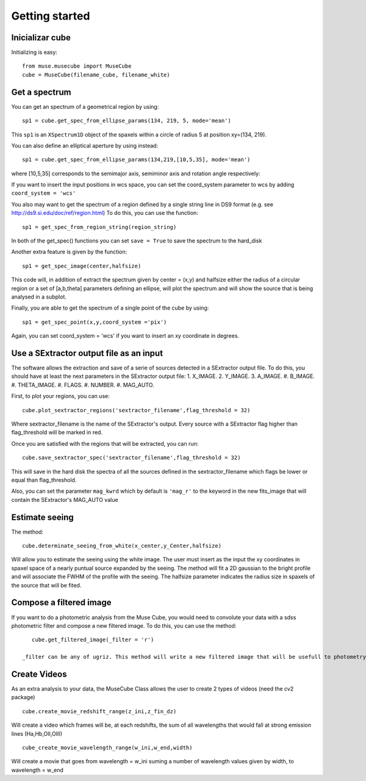 Getting started
---------------

Inicializar cube
++++++++++++++++

Initializing is easy::

    from muse.musecube import MuseCube
    cube = MuseCube(filename_cube, filename_white)


Get a spectrum
++++++++++++++

You can get an spectrum of a geometrical region by using::

    sp1 = cube.get_spec_from_ellipse_params(134, 219, 5, mode='mean')

This ``sp1`` is an ``XSpectrum1D`` object of the spaxels within a circle of radius 5 at position xy=(134, 219).

You can also define an elliptical aperture by using instead::

    sp1 = cube.get_spec_from_ellipse_params(134,219,[10,5,35], mode='mean')

where [10,5,35] corresponds to the semimajor axis, semiminor axis and rotation angle respectively:

If you want to insert the input positions in wcs space, you can set the coord_system parameter to wcs by adding
``coord_system = 'wcs'``


You also may want to get the spectrum of a region defined by a single string line in DS9 format (e.g. see http://ds9.si.edu/doc/ref/region.html)
To do this, you can use the function::

    sp1 = get_spec_from_region_string(region_string)

In both of the get_spec() functions you can set ``save = True`` to save the spectrum to the hard_disk

Another extra feature is given by the  function::

    sp1 = get_spec_image(center,halfsize)

This code will, in addition of extract the spectrum given by center = (x,y) and halfsize either the radius of a circular
region or a set of [a,b,theta] parameters defining an ellipse, will plot the spectrum and will show the source that is being analysed in a  subplot.


Finally, you are able to get the spectrum of a single point of the cube by using::

    sp1 = get_spec_point(x,y,coord_system ='pix')

Again, you can set coord_system = 'wcs' if you want to insert an xy coordinate in degrees.

Use a SExtractor output file as an input
++++++++++++++++++++++++++++++++++++++++

The software allows the extraction and save of a serie of sources detected in a SExtractor output file.
To do this, you should have at least the next parameters in the SExtractor output file:
1. X_IMAGE.
2. Y_IMAGE.
3. A_IMAGE.
#. B_IMAGE.
#. THETA_IMAGE.
#. FLAGS.
#. NUMBER.
#. MAG_AUTO.

First, to plot your regions, you can use::

    cube.plot_sextractor_regions('sextractor_filename',flag_threshold = 32)

Where sextractor_filename is the name of the SExtractor's output. Every source with a SExtractor flag higher
than flag_threshold will be marked in red.

Once you are satisfied with the regions that will be extracted, you can run::

    cube.save_sextractor_spec('sextractor_filename',flag_threshold = 32)
This will save in the hard disk the spectra of all the sources defined in the sextractor_filename which flags be lower or
equal than flag_threshold.

Also, you can set the parameter ``mag_kwrd`` which by default is ``'mag_r'`` to the keyword in the new fits_image that will
contain the SExtractor's MAG_AUTO value


Estimate seeing
+++++++++++++++

The method::

    cube.determinate_seeing_from_white(x_center,y_Center,halfsize)
Will allow  you to estimate the seeing using the white image. The user must insert as the input the xy coordinates in spaxel space
of a nearly puntual source expanded by the seeing. The method will fit a 2D gaussian to the bright profile and will associate
the FWHM of the profile with the seeing. The halfsize parameter  indicates the radius size in spaxels of the source that will be fited.


Compose a filtered image
++++++++++++++++++++++++

If you want to do a photometric analysis from the Muse Cube, you would need to convolute your data with a sdss photometric filter
and compose a new filtered image. To do this, you can use the method::

    cube.get_filtered_image(_filter = 'r')

 _filter can be any of ugriz. This method will write a new filtered image that will be usefull to photometry analysis


Create Videos
+++++++++++++

As an extra analysis to your data, the MuseCube Class allows the user to create 2 types of videos (need the cv2 package)

::

    cube.create_movie_redshift_range(z_ini,z_fin_dz)
Will create a video which frames will be, at each redshifts, the sum of all wavelengths that would fall at strong emission lines
(Ha,Hb,OII,OIII)

::

    cube_create_movie_wavelength_range(w_ini,w_end,width)

Will create a movie that goes from wavelength = w_ini suming a number of wavelength values given by width, to wavelength = w_end








